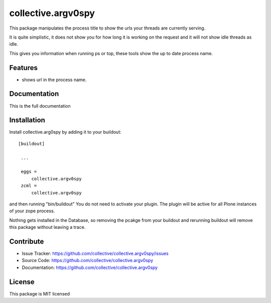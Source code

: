.. This README is meant for consumption by humans and pypi. Pypi can render rst files so please do not use Sphinx features.
   If you want to learn more about writing documentation, please check out: http://docs.plone.org/about/documentation_styleguide_addons.html
   This text does not appear on pypi or github. It is a comment.

==============================================================================
collective.argv0spy
==============================================================================

This package manipulates the process title to show the urls your threads are currently serving.

It is quite simplistic, it does not show you for how long it is working on the request and it will not show idle threads as idle.

This gives you information when running ps or top, these tools show the up to date process name.

Features
--------

- shows url in the process name.


Documentation
-------------

This is the full documentation

Installation
------------

Install collective.arg0spy  by adding it to your buildout::

   [buildout]

    ...

    eggs =
        collective.argv0spy
    zcml =
        collective.argv0spy


and then running "bin/buildout"
You do not need to activate your plugin. The plugin will be active for all Plone instances of your zope process.

Nothing gets installed in the Database, so removing the pcakge from your buildout and rerunning buildout will remove this package without leaving a trace.


Contribute
----------

- Issue Tracker: https://github.com/collective/collective.argv0spy/issues
- Source Code: https://github.com/collective/collective.argv0spy
- Documentation: https://github.com/collective/collective.argv0spy

License
-------

This package is MIT licensed
